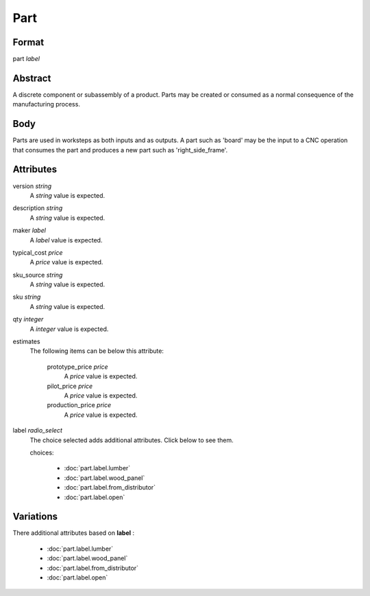 Part
====

''''''
Format
''''''

part *label*

''''''''
Abstract
''''''''

A discrete component or subassembly of a product.  Parts may be created or consumed as a normal consequence of the manufacturing process.

''''
Body
''''

Parts are used in worksteps as both inputs and as outputs.  A part such as 'board' may be the input to a CNC operation that consumes the part and produces a new part such as 'right_side_frame'.

''''''''''
Attributes
''''''''''

version *string*
    A *string* value is expected.
    
    
description *string*
    A *string* value is expected.
    
    
maker *label*
    A *label* value is expected.
    
    
typical_cost *price*
    A *price* value is expected.
    
    
sku_source *string*
    A *string* value is expected.
    
    
sku *string*
    A *string* value is expected.
    
    
qty *integer*
    A *integer* value is expected.
    
    
estimates
    The following items can be below this attribute:
    
        prototype_price *price*
            A *price* value is expected.
            
            
        pilot_price *price*
            A *price* value is expected.
            
            
        production_price *price*
            A *price* value is expected.
            
            
    
    
label *radio_select*
    The choice selected adds additional attributes. Click below to see them.
    
    choices:
    
      * :doc:`part.label.lumber`
      * :doc:`part.label.wood_panel`
      * :doc:`part.label.from_distributor`
      * :doc:`part.label.open`
    
    
''''''''''
Variations
''''''''''


There additional attributes based on **label** :

  * :doc:`part.label.lumber`
  * :doc:`part.label.wood_panel`
  * :doc:`part.label.from_distributor`
  * :doc:`part.label.open`
